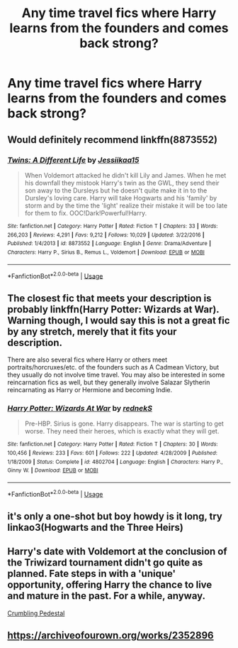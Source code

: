 #+TITLE: Any time travel fics where Harry learns from the founders and comes back strong?

* Any time travel fics where Harry learns from the founders and comes back strong?
:PROPERTIES:
:Author: SoundOfMisery
:Score: 5
:DateUnix: 1562330757.0
:DateShort: 2019-Jul-05
:FlairText: Request
:END:

** Would definitely recommend linkffn(8873552)
:PROPERTIES:
:Author: xBananaYT
:Score: 1
:DateUnix: 1562334309.0
:DateShort: 2019-Jul-05
:END:

*** [[https://www.fanfiction.net/s/8873552/1/][*/Twins: A Different Life/*]] by [[https://www.fanfiction.net/u/3655614/Jessiikaa15][/Jessiikaa15/]]

#+begin_quote
  When Voldemort attacked he didn't kill Lily and James. When he met his downfall they mistook Harry's twin as the GWL, they send their son away to the Dursleys but he doesn't quite make it in to the Dursley's loving care. Harry will take Hogwarts and his 'family' by storm and by the time the 'light' realize their mistake it will be too late for them to fix. OOC!Dark!Powerful!Harry.
#+end_quote

^{/Site/:} ^{fanfiction.net} ^{*|*} ^{/Category/:} ^{Harry} ^{Potter} ^{*|*} ^{/Rated/:} ^{Fiction} ^{T} ^{*|*} ^{/Chapters/:} ^{33} ^{*|*} ^{/Words/:} ^{266,203} ^{*|*} ^{/Reviews/:} ^{4,291} ^{*|*} ^{/Favs/:} ^{9,212} ^{*|*} ^{/Follows/:} ^{10,029} ^{*|*} ^{/Updated/:} ^{3/22/2016} ^{*|*} ^{/Published/:} ^{1/4/2013} ^{*|*} ^{/id/:} ^{8873552} ^{*|*} ^{/Language/:} ^{English} ^{*|*} ^{/Genre/:} ^{Drama/Adventure} ^{*|*} ^{/Characters/:} ^{Harry} ^{P.,} ^{Sirius} ^{B.,} ^{Remus} ^{L.,} ^{Voldemort} ^{*|*} ^{/Download/:} ^{[[http://www.ff2ebook.com/old/ffn-bot/index.php?id=8873552&source=ff&filetype=epub][EPUB]]} ^{or} ^{[[http://www.ff2ebook.com/old/ffn-bot/index.php?id=8873552&source=ff&filetype=mobi][MOBI]]}

--------------

*FanfictionBot*^{2.0.0-beta} | [[https://github.com/tusing/reddit-ffn-bot/wiki/Usage][Usage]]
:PROPERTIES:
:Author: FanfictionBot
:Score: 1
:DateUnix: 1562334317.0
:DateShort: 2019-Jul-05
:END:


** The closest fic that meets your description is probably linkffn(Harry Potter: Wizards at War). Warning though, I would say this is not a great fic by any stretch, merely that it fits your description.

There are also several fics where Harry or others meet portraits/horcruxes/etc. of the founders such as A Cadmean Victory, but they usually do not involve time travel. You may also be interested in some reincarnation fics as well, but they generally involve Salazar Slytherin reincarnating as Harry or Hermione and becoming Indie.
:PROPERTIES:
:Author: XeshTrill
:Score: 1
:DateUnix: 1562339503.0
:DateShort: 2019-Jul-05
:END:

*** [[https://www.fanfiction.net/s/4802704/1/][*/Harry Potter: Wizards At War/*]] by [[https://www.fanfiction.net/u/1806814/rednekS][/rednekS/]]

#+begin_quote
  Pre-HBP. Sirius is gone. Harry disappears. The war is starting to get worse. They need their heroes, which is exactly what they will get.
#+end_quote

^{/Site/:} ^{fanfiction.net} ^{*|*} ^{/Category/:} ^{Harry} ^{Potter} ^{*|*} ^{/Rated/:} ^{Fiction} ^{T} ^{*|*} ^{/Chapters/:} ^{30} ^{*|*} ^{/Words/:} ^{100,456} ^{*|*} ^{/Reviews/:} ^{233} ^{*|*} ^{/Favs/:} ^{601} ^{*|*} ^{/Follows/:} ^{222} ^{*|*} ^{/Updated/:} ^{4/28/2009} ^{*|*} ^{/Published/:} ^{1/18/2009} ^{*|*} ^{/Status/:} ^{Complete} ^{*|*} ^{/id/:} ^{4802704} ^{*|*} ^{/Language/:} ^{English} ^{*|*} ^{/Characters/:} ^{Harry} ^{P.,} ^{Ginny} ^{W.} ^{*|*} ^{/Download/:} ^{[[http://www.ff2ebook.com/old/ffn-bot/index.php?id=4802704&source=ff&filetype=epub][EPUB]]} ^{or} ^{[[http://www.ff2ebook.com/old/ffn-bot/index.php?id=4802704&source=ff&filetype=mobi][MOBI]]}

--------------

*FanfictionBot*^{2.0.0-beta} | [[https://github.com/tusing/reddit-ffn-bot/wiki/Usage][Usage]]
:PROPERTIES:
:Author: FanfictionBot
:Score: 1
:DateUnix: 1562339522.0
:DateShort: 2019-Jul-05
:END:


** it's only a one-shot but boy howdy is it long, try linkao3(Hogwarts and the Three Heirs)
:PROPERTIES:
:Author: MijitaBonita
:Score: 1
:DateUnix: 1562340315.0
:DateShort: 2019-Jul-05
:END:


** Harry's date with Voldemort at the conclusion of the Triwizard tournament didn't go quite as planned. Fate steps in with a 'unique' opportunity, offering Harry the chance to live and mature in the past. For a while, anyway.

[[https://www.fanfiction.net/s/1922112/1/Crumbling-Pedestal][Crumbling Pedestal]]
:PROPERTIES:
:Author: Lindela
:Score: 1
:DateUnix: 1562343303.0
:DateShort: 2019-Jul-05
:END:


** [[https://archiveofourown.org/works/2352896]]
:PROPERTIES:
:Author: lazyhatchet
:Score: 1
:DateUnix: 1562486343.0
:DateShort: 2019-Jul-07
:END:
